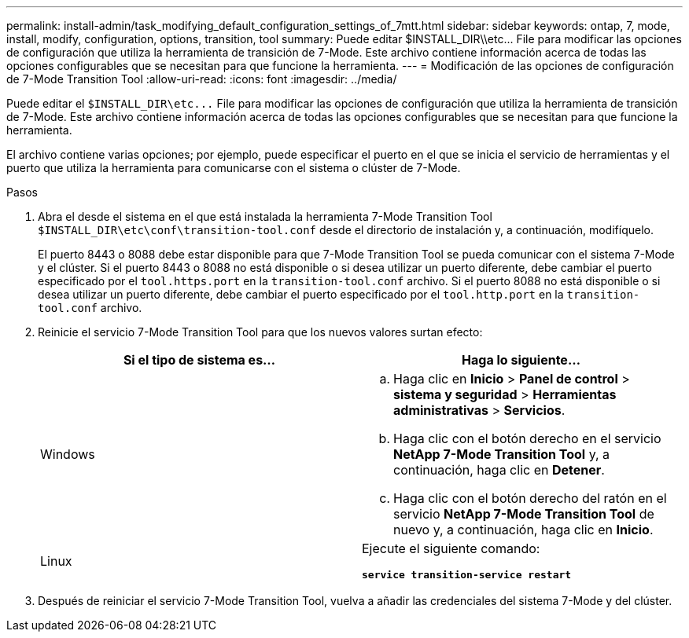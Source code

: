 ---
permalink: install-admin/task_modifying_default_configuration_settings_of_7mtt.html 
sidebar: sidebar 
keywords: ontap, 7, mode, install, modify, configuration, options, transition, tool 
summary: Puede editar $INSTALL_DIR\\etc\... File para modificar las opciones de configuración que utiliza la herramienta de transición de 7-Mode. Este archivo contiene información acerca de todas las opciones configurables que se necesitan para que funcione la herramienta. 
---
= Modificación de las opciones de configuración de 7-Mode Transition Tool
:allow-uri-read: 
:icons: font
:imagesdir: ../media/


[role="lead"]
Puede editar el `$INSTALL_DIR\etc\...` File para modificar las opciones de configuración que utiliza la herramienta de transición de 7-Mode. Este archivo contiene información acerca de todas las opciones configurables que se necesitan para que funcione la herramienta.

El archivo contiene varias opciones; por ejemplo, puede especificar el puerto en el que se inicia el servicio de herramientas y el puerto que utiliza la herramienta para comunicarse con el sistema o clúster de 7-Mode.

.Pasos
. Abra el desde el sistema en el que está instalada la herramienta 7-Mode Transition Tool `$INSTALL_DIR\etc\conf\transition-tool.conf` desde el directorio de instalación y, a continuación, modifíquelo.
+
El puerto 8443 o 8088 debe estar disponible para que 7-Mode Transition Tool se pueda comunicar con el sistema 7-Mode y el clúster. Si el puerto 8443 o 8088 no está disponible o si desea utilizar un puerto diferente, debe cambiar el puerto especificado por el `tool.https.port` en la `transition-tool.conf` archivo. Si el puerto 8088 no está disponible o si desea utilizar un puerto diferente, debe cambiar el puerto especificado por el `tool.http.port` en la `transition-tool.conf` archivo.

. Reinicie el servicio 7-Mode Transition Tool para que los nuevos valores surtan efecto:
+
|===
| Si el tipo de sistema es... | Haga lo siguiente... 


 a| 
Windows
 a| 
.. Haga clic en *Inicio* > *Panel de control* > *sistema y seguridad* > *Herramientas administrativas* > *Servicios*.
.. Haga clic con el botón derecho en el servicio *NetApp 7-Mode Transition Tool* y, a continuación, haga clic en *Detener*.
.. Haga clic con el botón derecho del ratón en el servicio *NetApp 7-Mode Transition Tool* de nuevo y, a continuación, haga clic en *Inicio*.




 a| 
Linux
 a| 
Ejecute el siguiente comando:

`*service transition-service restart*`

|===
. Después de reiniciar el servicio 7-Mode Transition Tool, vuelva a añadir las credenciales del sistema 7-Mode y del clúster.


